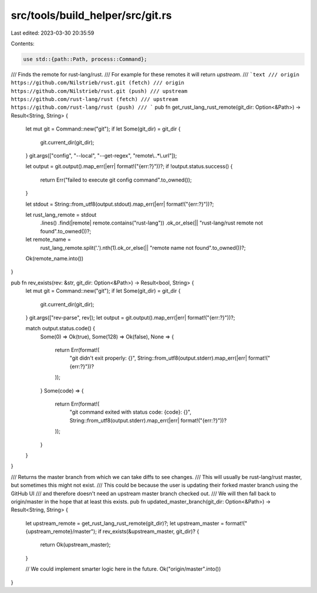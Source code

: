 src/tools/build_helper/src/git.rs
=================================

Last edited: 2023-03-30 20:35:59

Contents:

.. code-block:: rs

    use std::{path::Path, process::Command};

/// Finds the remote for rust-lang/rust.
/// For example for these remotes it will return `upstream`.
/// ```text
/// origin  https://github.com/Nilstrieb/rust.git (fetch)
/// origin  https://github.com/Nilstrieb/rust.git (push)
/// upstream        https://github.com/rust-lang/rust (fetch)
/// upstream        https://github.com/rust-lang/rust (push)
/// ```
pub fn get_rust_lang_rust_remote(git_dir: Option<&Path>) -> Result<String, String> {
    let mut git = Command::new("git");
    if let Some(git_dir) = git_dir {
        git.current_dir(git_dir);
    }
    git.args(["config", "--local", "--get-regex", "remote\\..*\\.url"]);

    let output = git.output().map_err(|err| format!("{err:?}"))?;
    if !output.status.success() {
        return Err("failed to execute git config command".to_owned());
    }

    let stdout = String::from_utf8(output.stdout).map_err(|err| format!("{err:?}"))?;

    let rust_lang_remote = stdout
        .lines()
        .find(|remote| remote.contains("rust-lang"))
        .ok_or_else(|| "rust-lang/rust remote not found".to_owned())?;

    let remote_name =
        rust_lang_remote.split('.').nth(1).ok_or_else(|| "remote name not found".to_owned())?;
    Ok(remote_name.into())
}

pub fn rev_exists(rev: &str, git_dir: Option<&Path>) -> Result<bool, String> {
    let mut git = Command::new("git");
    if let Some(git_dir) = git_dir {
        git.current_dir(git_dir);
    }
    git.args(["rev-parse", rev]);
    let output = git.output().map_err(|err| format!("{err:?}"))?;

    match output.status.code() {
        Some(0) => Ok(true),
        Some(128) => Ok(false),
        None => {
            return Err(format!(
                "git didn't exit properly: {}",
                String::from_utf8(output.stderr).map_err(|err| format!("{err:?}"))?
            ));
        }
        Some(code) => {
            return Err(format!(
                "git command exited with status code: {code}: {}",
                String::from_utf8(output.stderr).map_err(|err| format!("{err:?}"))?
            ));
        }
    }
}

/// Returns the master branch from which we can take diffs to see changes.
/// This will usually be rust-lang/rust master, but sometimes this might not exist.
/// This could be because the user is updating their forked master branch using the GitHub UI
/// and therefore doesn't need an upstream master branch checked out.
/// We will then fall back to origin/master in the hope that at least this exists.
pub fn updated_master_branch(git_dir: Option<&Path>) -> Result<String, String> {
    let upstream_remote = get_rust_lang_rust_remote(git_dir)?;
    let upstream_master = format!("{upstream_remote}/master");
    if rev_exists(&upstream_master, git_dir)? {
        return Ok(upstream_master);
    }

    // We could implement smarter logic here in the future.
    Ok("origin/master".into())
}


